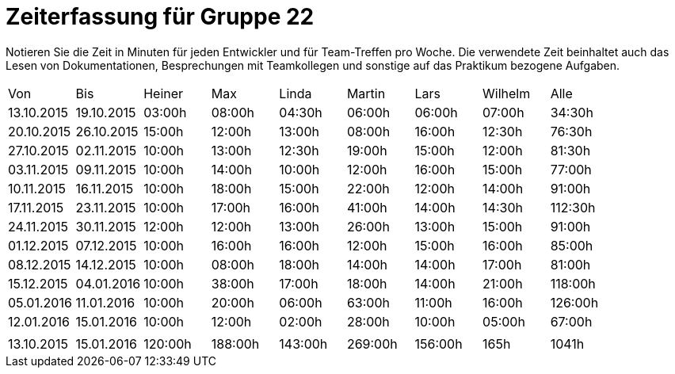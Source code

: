 = Zeiterfassung für Gruppe 22

Notieren Sie die Zeit in Minuten für jeden Entwickler und für Team-Treffen pro Woche.
Die verwendete Zeit beinhaltet auch das Lesen von Dokumentationen, Besprechungen mit Teamkollegen und sonstige auf das Praktikum bezogene Aufgaben.

// See http://asciidoctor.org/docs/user-manual/#tables
[option="headers"]
|===
|Von  |Bis  |Heiner |Max  |Linda  |Martin |Lars |Wilhelm  |Alle
|13.10.2015	|19.10.2015	|03:00h	|08:00h	|04:30h	|06:00h	|06:00h	|07:00h	|34:30h
|20.10.2015	|26.10.2015	|15:00h	|12:00h	|13:00h	|08:00h	|16:00h	|12:30h	|76:30h
|27.10.2015	|02.11.2015	|10:00h	|13:00h	|12:30h	|19:00h	|15:00h	|12:00h	|81:30h
|03.11.2015	|09.11.2015	|10:00h	|14:00h	|10:00h	|12:00h	|16:00h	|15:00h	|77:00h
|10.11.2015	|16.11.2015	|10:00h	|18:00h	|15:00h	|22:00h	|12:00h	|14:00h	|91:00h
|17.11.2015	|23.11.2015	|10:00h	|17:00h	|16:00h	|41:00h	|14:00h	|14:30h	|112:30h
|24.11.2015	|30.11.2015	|12:00h	|12:00h	|13:00h	|26:00h	|13:00h	|15:00h	|91:00h
|01.12.2015	|07.12.2015	|10:00h	|16:00h	|16:00h	|12:00h	|15:00h	|16:00h	|85:00h
|08.12.2015	|14.12.2015	|10:00h	|08:00h	|18:00h	|14:00h |14:00h	|17:00h	|81:00h
|15.12.2015	|04.01.2016	|10:00h	|38:00h	|17:00h	|18:00h |14:00h	|21:00h	|118:00h
|05.01.2016	|11.01.2016	|10:00h	|20:00h	|06:00h	|63:00h |11:00h	|16:00h	|126:00h
|12.01.2016	|15.01.2016	|10:00h	|12:00h	|02:00h	|28:00h |10:00h	|05:00h	|67:00h
| | | | | | | | |
|13.10.2015	|15.01.2016	|120:00h	|188:00h	|143:00h	|269:00h	|156:00h	|165h	|1041h

